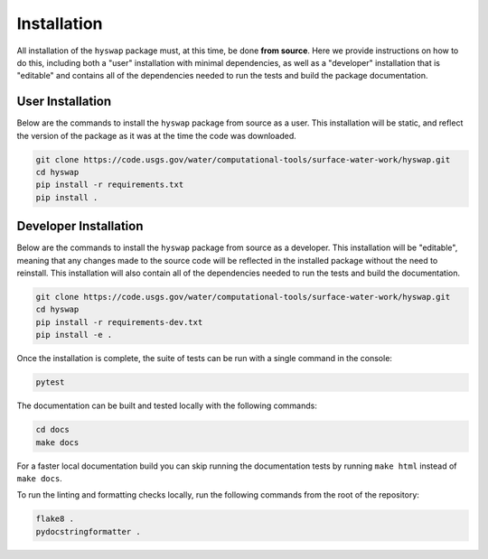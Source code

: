 Installation
============

All installation of the ``hyswap`` package must, at this time, be done
**from source**. Here we provide instructions on how to do this, including
both a "user" installation with minimal dependencies, as well as a "developer"
installation that is "editable" and contains all of the dependencies needed
to run the tests and build the package documentation.


User Installation
-----------------

Below are the commands to install the ``hyswap`` package from source
as a user. This installation will be static, and reflect the version of the
package as it was at the time the code was downloaded.

.. code-block:: bash

    git clone https://code.usgs.gov/water/computational-tools/surface-water-work/hyswap.git
    cd hyswap
    pip install -r requirements.txt
    pip install .


Developer Installation
----------------------

Below are the commands to install the ``hyswap`` package from source
as a developer. This installation will be "editable", meaning that any
changes made to the source code will be reflected in the installed package
without the need to reinstall. This installation will also contain all of the
dependencies needed to run the tests and build the documentation.

.. code-block:: bash

    git clone https://code.usgs.gov/water/computational-tools/surface-water-work/hyswap.git
    cd hyswap
    pip install -r requirements-dev.txt
    pip install -e .

Once the installation is complete, the suite of tests can be run with a single
command in the console:

.. code-block:: bash

    pytest

The documentation can be built and tested locally with the following commands:

.. code-block:: bash

    cd docs
    make docs


For a faster local documentation build you can skip running the documentation
tests by running ``make html`` instead of ``make docs``.

To run the linting and formatting checks locally, run the following commands
from the root of the repository:

.. code-block:: bash

    flake8 .
    pydocstringformatter .
